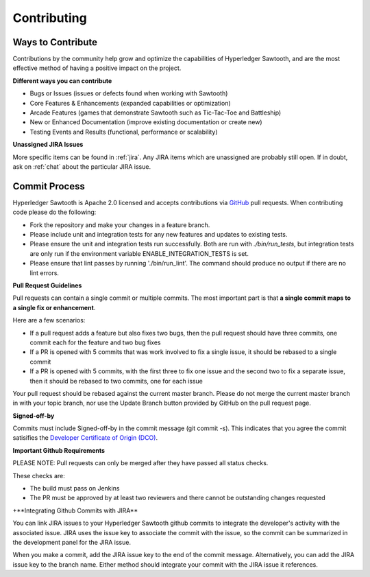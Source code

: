 ------------
Contributing
------------

==================
Ways to Contribute
==================

Contributions by the community help grow and optimize the capabilities of
Hyperledger Sawtooth, and are the most effective method of having a positive 
impact on the project.

**Different ways you can contribute**

* Bugs or Issues (issues or defects found when working with Sawtooth)
* Core Features & Enhancements (expanded capabilities or optimization)
* Arcade Features (games that demonstrate Sawtooth such as Tic-Tac-Toe 
  and Battleship)
* New or Enhanced Documentation (improve existing documentation or create new)
* Testing Events and Results (functional, performance or scalability)

**Unassigned JIRA Issues**

More specific items can be found in :ref:`jira`.  Any JIRA items which are
unassigned are probably still open.  If in doubt, ask on :ref:`chat` about
the particular JIRA issue.

==============
Commit Process
==============

Hyperledger Sawtooth is Apache 2.0 licensed and accepts contributions
via `GitHub <https://github.com/hyperledger/sawtooth-core>`_
pull requests. When contributing code please do the following:

* Fork the repository and make your changes in a feature branch.
* Please include unit and integration tests for any new features and updates 
  to existing tests.
* Please ensure the unit and integration tests run successfully. Both are run
  with `./bin/run_tests`, but integration tests are only run if the environment
  variable ENABLE_INTEGRATION_TESTS is set.
* Please ensure that lint passes by running './bin/run_lint'.  The command
  should produce no output if there are no lint errors.

**Pull Request Guidelines**

Pull requests can contain a single commit or multiple commits.  The most
important part is that **a single commit maps to a single fix or enhancement**.

Here are a few scenarios:

* If a pull request adds a feature but also fixes two bugs, then the pull
  request should have three commits, one commit each for the feature and two
  bug fixes
* If a PR is opened with 5 commits that was work involved to fix a single issue,
  it should be rebased to a single commit
* If a PR is opened with 5 commits, with the first three to fix one issue and
  the second two to fix a separate issue, then it should be rebased to two
  commits, one for each issue

Your pull request should be rebased against the current master branch. Please do
not merge the current master branch in with your topic branch, nor use the
Update Branch button provided by GitHub on the pull request page.

**Signed-off-by**

Commits must include Signed-off-by in the commit message (git commit -s).
This indicates that you agree the commit satisifies the 
`Developer Certificate of Origin (DCO) <http://developercertificate.org/>`_.

**Important Github Requirements**

PLEASE NOTE: Pull requests can only be merged after they have passed all
status checks.

These checks are:

* The build must pass on Jenkins
* The PR must be approved by at least two reviewers and there cannot be 
  outstanding changes requested

+**Integrating Github Commits with JIRA**

You can link JIRA issues to your Hyperledger Sawtooth github commits to integrate
the developer's activity with the associated issue. JIRA uses the issue key to
associate the commit with the issue, so the commit can be summarized in the
development panel for the JIRA issue.

When you make a commit, add the JIRA issue key to the end of the commit message. 
Alternatively, you can add the JIRA issue key to the branch name. Either method 
should integrate your commit with the JIRA issue it references.